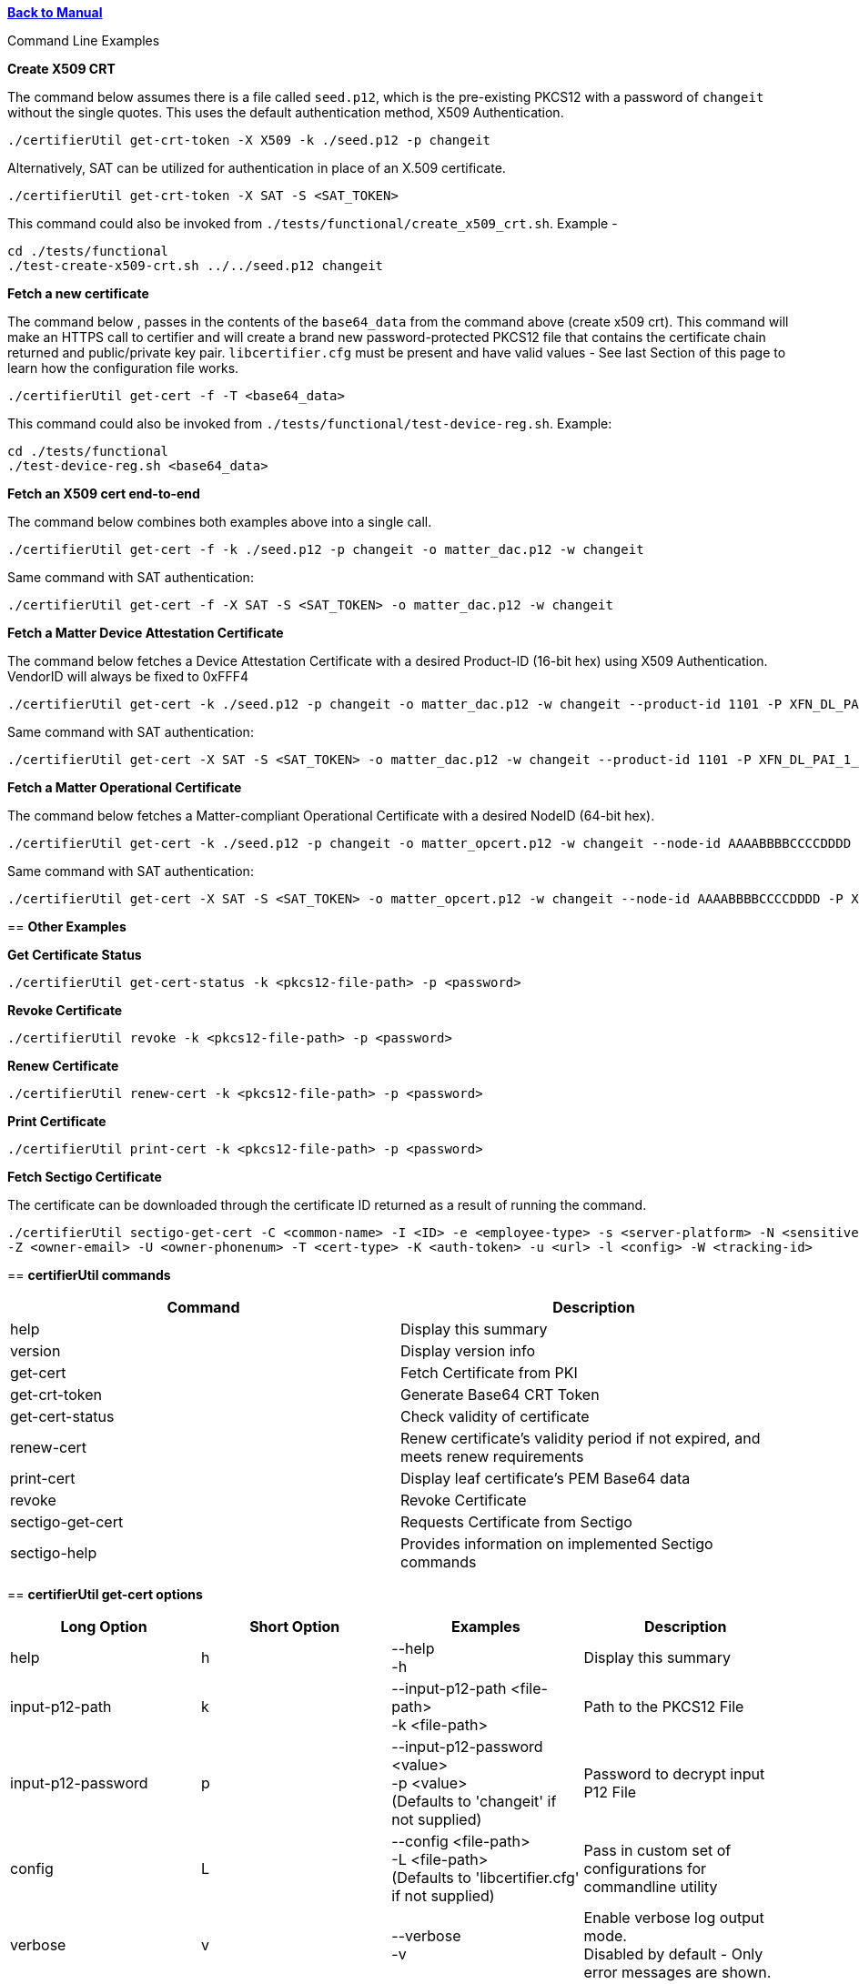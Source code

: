 xref:libcertifier.adoc[*Back to Manual*]

============
Command Line Examples
=====

*Create X509 CRT*

The command below assumes there is a file called `seed.p12`, which is the pre-existing PKCS12 with a password of `changeit` without the single quotes. This uses the default authentication method, X509 Authentication.

----
./certifierUtil get-crt-token -X X509 -k ./seed.p12 -p changeit
----

Alternatively, SAT can be utilized for authentication in place of an X.509 certificate.

----
./certifierUtil get-crt-token -X SAT -S <SAT_TOKEN>
----

This command could also be invoked from `./tests/functional/create_x509_crt.sh`.  Example -

----
cd ./tests/functional
./test-create-x509-crt.sh ../../seed.p12 changeit
----

*Fetch a new certificate*

The command below , passes in the contents of the `base64_data` from the command above (create x509 crt).   This command will make an HTTPS call to certifier and will create a brand new password-protected PKCS12 file that contains the certificate chain returned and public/private key pair. `libcertifier.cfg` must be present and have valid values - See last Section of this page to learn how the configuration file works.

----
./certifierUtil get-cert -f -T <base64_data>
----

This command could also be invoked from `./tests/functional/test-device-reg.sh`. Example:

----
cd ./tests/functional
./test-device-reg.sh <base64_data>
----

*Fetch an X509 cert end-to-end*

The command below combines both examples above into a single call.

----
./certifierUtil get-cert -f -k ./seed.p12 -p changeit -o matter_dac.p12 -w changeit
----

Same command with SAT authentication:

----
./certifierUtil get-cert -f -X SAT -S <SAT_TOKEN> -o matter_dac.p12 -w changeit
----

*Fetch a Matter Device Attestation Certificate*

The command below fetches a Device Attestation Certificate with a desired Product-ID (16-bit hex) using X509 Authentication. VendorID will always be fixed to 0xFFF4

----
./certifierUtil get-cert -k ./seed.p12 -p changeit -o matter_dac.p12 -w changeit --product-id 1101 -P XFN_DL_PAI_1_Class_3
----

Same command with SAT authentication:

----
./certifierUtil get-cert -X SAT -S <SAT_TOKEN> -o matter_dac.p12 -w changeit --product-id 1101 -P XFN_DL_PAI_1_Class_3
----

*Fetch a Matter Operational Certificate*

The command below fetches a Matter-compliant Operational Certificate with a desired NodeID (64-bit hex).

----
./certifierUtil get-cert -k ./seed.p12 -p changeit -o matter_opcert.p12 -w changeit --node-id AAAABBBBCCCCDDDD -P XFN_Matter_OP_Class_3_ICA
----

Same command with SAT authentication:

----
./certifierUtil get-cert -X SAT -S <SAT_TOKEN> -o matter_opcert.p12 -w changeit --node-id AAAABBBBCCCCDDDD -P XFN_Matter_OP_Class_3_ICA
----

== *Other Examples*

*Get Certificate Status*

----
./certifierUtil get-cert-status -k <pkcs12-file-path> -p <password>
----

*Revoke Certificate*

----
./certifierUtil revoke -k <pkcs12-file-path> -p <password>
----

*Renew Certificate*

----
./certifierUtil renew-cert -k <pkcs12-file-path> -p <password>
----

*Print Certificate*

----
./certifierUtil print-cert -k <pkcs12-file-path> -p <password>
----

*Fetch Sectigo Certificate*

The certificate can be downloaded through the certificate ID returned as a result of running the command.

----
./certifierUtil sectigo-get-cert -C <common-name> -I <ID> -e <employee-type> -s <server-platform> -N <sensitive> -r <project-name> -b <business-justification> -A <subject-alt-names> -x <ip-addresses> -G <group-name> -E <group-email> -O <owner-fname> -J <owner-lname> 
-Z <owner-email> -U <owner-phonenum> -T <cert-type> -K <auth-token> -u <url> -l <config> -W <tracking-id>
----

== *certifierUtil commands*

|===
| *Command* | *Description*

| help
| Display this summary

| version
| Display version info

| get-cert
| Fetch Certificate from PKI

| get-crt-token
| Generate Base64 CRT Token

| get-cert-status
| Check validity of certificate

| renew-cert
| Renew certificate’s validity period if not expired, and meets renew requirements

| print-cert
| Display leaf certificate's PEM Base64 data

| revoke
| Revoke Certificate

|sectigo-get-cert
|Requests Certificate from Sectigo

|sectigo-help
|Provides information on implemented Sectigo commands
|===

== *certifierUtil get-cert options*

|===
| *Long Option* | *Short Option* | *Examples* | *Description*

| help
| h
| --help +
-h
| Display this summary

| input-p12-path
| k
| --input-p12-path <file-path> +
-k <file-path>
| Path to the PKCS12 File

| input-p12-password
| p
| --input-p12-password <value> +
-p <value> +
(Defaults to 'changeit' if not supplied)
| Password to decrypt input P12 File

| config
| L
| --config <file-path> +
-L <file-path> +
(Defaults to 'libcertifier.cfg' if not supplied)
| Pass in custom set of configurations for commandline utility

| verbose
| v
| --verbose +
-v
| Enable verbose log output mode. +
Disabled by default - Only error messages are shown.

| auth-type
| X
| --auth-type <auth-type> +
-X <auth-type>
| Select Output CRT Type (X509 or other values)

| auth-token
| S
| --auth-token <value> +
 +
-S <value>
| Pass in App Authentication Token. +
Only valid and mandatory when client option is also passed in.

| crt
| T
| --crt <crt> +
-T <crt>
| Input CRT (Base64). +
It is an optional parameter, but will take precedence (against auth token) if used

| overwrite-p12
| f
| --overwrite-p12 +
-f
| Overwrite P12 File

| profile-name
| P
| --profile-name <value> +
-P <value>
| Choose type of Certificate to be fetched from PKI (Either DAC Certificate - XFN_DL_PAI_1_Class_3 - or Matter Operational Certificate - XFN_Matter_OP_Class_3_ICA)

| output-p12-path
| o
| --output-p12-path <value> +
-o <value>
| Choose pathname of the resulting file that will store the P12 Chain that will include the generated certificate

| output-p12-password
| w
| --output-12-password <value> +
-w <value>
| Password to encrypt the output p12 file

| validity-days
| v
| --validity-days <days> +
-v <days>
| Choose number of validity days that a certificate is issued with

| product-id
| i
| --product-id <id> +
 +
-n <id>
| Choose ProductID (16-bit integer) to be assigned to the resulting certificate. +
Matter Only certificate parameter

| node-id
| n
| --node-id <id> +
 +
-n <id>
| Choose NodeID (64-bit integer) to be assigned to the resulting certificate +
Matter Only certificate

| fabric-id
| F
| --fabric-id <id> +
-F <id>
| Choose FabricID (64-bit integer) to be assigned to the resulting certificate +
Matter Only certificate

| case-auth-tag
| a
| --case-auth-tag <id> +
-a <id>
| Choose CASE Authentication Tag (32-bit integer) to be assigned to the resulting certificate +
Matter Only certificate

| ca-path
| c
| --ca-path <value> +
-c <value>
| Pass in custom path where libcertifier-cert.crt file is located at

|===

== *certifierUtil get-crt-token options*

|===
| *Long Option* | *Short Option* | *Examples* | *Description*

| help
| h
| --help +
-h
| Display this summary

| input-p12-path
| k
| --input-p12-path <file-path> +
-k <file-path>
| Path to the PKCS12 File

| input-p12-password
| p
| --input-p12-password <value> +
-p <value> +
(Defaults to 'changeit' if not supplied)
| Password to decrypt input P12 File

| config
| L
| --config <file-path> +
-L <file-path> +
(Defaults to 'libcertifier.cfg' if not supplied)
| Pass in custom set of configurations for commandline utility

| verbose
| v
| --verbose +
-v
| Enable verbose log output mode. +
Disabled by default - Only error messages are shown.

| auth-type
| X
| --auth-type <auth-type> +
-X <auth-type>
| Select Output CRT Type (X509 or other values)

| auth-token
| S
| --auth-token <value> +
 +
-S <value>
| Pass in App Authentication Token

|===

== *certifierUtil get-cert-status options*

|===
| *Long Option* | *Short Option* | *Examples* | *Description*

| help
| h
| --help +
-h
| Display this summary

| input-p12-path
| k
| --input-p12-path <file-path> +
-k <file-path>
| Path to the PKCS12 File

| input-p12-password
| p
| --input-p12-password <value> +
-p <value> +
(Defaults to 'changeit' if not supplied)
| Password to decrypt input P12 File

| config
| L
| --config <value> +
-L <value> +
(Defaults to 'libcertifier.cfg' if not supplied)
| Pass in custom set of configurations for commandline utility

| verbose
| v
| --verbose +
-v
| Enable verbose log output mode. +
Disabled by default - Only error messages are shown.

| ca-path
| c
| --ca-path <value> +
-c <value>
| Pass in custom path where libcertifier-cert.crt file is located at

|===

== *certifierUtil renew-cert options*

|===
| *Long Option* | *Short Option* | *Examples* | *Description*

| help
| h
| --help +
-h
| Display this summary

| input-p12-path
| k
| --input-p12-path <file-path> +
-k <file-path>
| Path to the PKCS12 File

| input-p12-password
| p
| --input-p12-password <value> +
-p <value> +
(Defaults to 'changeit' if not supplied)
| Password to decrypt input P12 File

| config
| L
| --config <value> +
-L <value> +
(Defaults to 'libcertifier.cfg' if not supplied)
| Pass in custom set of configurations for commandline utility

| verbose
| v
| --verbose +
-v
| Enable verbose log output mode. +
Disabled by default - Only error messages are shown.

| ca-path
| c
| --ca-path <value> +
-c <value>
| Pass in custom path where libcertifier-cert.crt file is located at

|===

== *certifierUtil print-cert options*

|===
| *Long Option* | *Short Option* | *Examples* | *Description*

| help
| h
| --help +
-h
| Display this summary

| input-p12-path
| k
| --input-p12-path <value> +
-k <value>
| Path to the PKCS12 File


| input-p12-password
| p
| --input-p12-password <value> +
-p <value> +
(Defaults to 'changeit' if not supplied)
| Password to decrypt input P12 File

| config
| L
| --config <value> +
-L <value> +
(Defaults to 'libcertifier.cfg' if not supplied)
| Pass in custom set of configurations for commandline utility

| verbose
| v
| --verbose +
-v
| Enable verbose log output mode. +
Disabled by default - Only error messages are shown.

|===

== *certifierUtil revoke options*

|===
| *Long Option* | *Short Option* | *Examples* | *Description*

| help
| h
| --help +
-h
| Display this summary

| input-p12-path
| k
| --input-p12-path <value> +
-k <value>
| Path to the PKCS12 File

| input-p12-password
| p
| --input-p12-password <value> +
-p <value> +
(Defaults to 'changeit' if not supplied)
| Password to decrypt input P12 File

| config
| L
| --config <value> +
-L <value> +
(Defaults to 'libcertifier.cfg' if not supplied)
| Pass in custom set of configurations for commandline utility

| verbose
| v
| --verbose +
-v
| Enable verbose log output mode. +
Disabled by default - Only error messages are shown.

| ca-path
| c
| --ca-path <value> +
-c <value>
| Pass in custom path where libcertifier-cert.crt file is located at

|===

== *certifierUtil sectigo-get-cert options*

|===
| *Long Option* | *Short Option* | *Examples* | *Description*

| help
| h
| --help +
-h
| Display this summary

| common-name
| C
| --common-name <value> +
-C <value>
| Certificate common name

| id
| I
| --id <value> +
-I <value>
| User or device ID

| employee-type
| e
| --employee-type <value> +
-e <value>
| Employee type

| server-platform
| s
| --server-platform <value> +
-s <value>
| Server platform

| sensitive
| N
| --sensitive +
-N
| Mark as sensitive

| project-name
| r
| --project-name <value> +
-r <value>
| Project name

| business-justification
| b
| --business-justification <value> +
-b <value>
| Business justification

| subject-alt-names
| A
| --subject-alt-names <value> +
-A <value>
| Subject alternative names (CSV)

| ip-addresses
| x
| --ip-addresses <value> +
-x <value>
| IP addresses (CSV)

| group-name
| G
| --group-name <value> +
-G <value>
| Group name

| group-email
| E
| --group-email <value> +
-E <value>
| Group email

| owner-fname
| O
| --owner-fname <value> +
-O <value>
| Owner first name

| owner-lname
| J
| --owner-lname <value> +
-J <value>
| Owner last name

| owner-email
| Z
| --owner-email <value> +
-Z <value>
| Owner email

| owner-phonenum
| U
| --owner-phonenum <value> +
-U <value>
| Owner phone number

| cert-type
| T
| --cert-type <value> +
-T <value>
| Certificate type

| auth-token
| K
| --auth-token <value> +
-K <value>
| Sectigo API auth token

| url
| u
| --url <value> +
-u <value>
| Sectigo API URL

| config
| l
| --config <file> +
-l <file>
| Path to config file

| tracking-id
| W
| --tracking-id <value> +
-W <value>
| Tracking ID

|===

*Configuration File*

Configuration File is a file used to specify internal certifier util parameters such as timeouts, ecc curve types and other miscellaneous items. This file follows the JSON Format and can be manually editted from the `libcertifier.cfg.sample` template file present in the root directory.

Here are the details for every valid entry that can be added to the Configuration File:

|===
| *Entry Name* | *Default Value* | *Description*

| libcertifier.certifier.url
| "https://certifier.xpki.io/v1/certifier"
| xPKI URL

| libcertifier.profile.name
| "XFN_Matter_OP_Class_3_ICA"
| Set Profile name for the desired certificate to fetch (Defaults to Matter Operational Certificate)

| libcertifier.validity.days
| 365
| Set the number of validity days of the issuing certificate

| libcertifier.auth.type
| "X509"
| Choose CRT input type

| libcertifier.ecc.curve.id
| "prime256v1"
| Select ECC Curve ID for the issuing certificate

| libcertifier.http.connect.timeout
| 10
| Set HTTP Connection Timeout

| libcertifier.http.timeout
| 10
| Set HTTP Timeout

| libcertifier.http.trace
| 0
| Enable Debug/Trace output during HTTP exchange

| libcertifier.input.p12.path
| "seed.p12"
| Set Path to the input PKCS#12 File containing a keypair and client certificate

| libcertifier.input.p12.password
| "changeit"
| Set password of the PKCS#12 file

| libcertifier.log.file
| "/tmp/libcertifier.log"
| Set file to store all logs of the xPKI transaction

| libcertifier.log.level
| 0
| Choose verbosity level of the logs

| libcertifier.log.max.size
| 5000000
| Set max size (in bytes) to write in the log file

| libcertifier.measure.performance
| 0
| Enable performance logs. +
Note: value type = `bool`

| libcertifier.source.id
| "libcertifier-opensource"
| Set the request source id

| libcertifier.tls.insecure.host
| 0
| Mark TLS insecure host. +
Note: value type = `bool`

| libcertifier.tls.insecure.peer
| 0
| Mark TLS insecure peer. +
Note: value type = `bool`

| libcertifier.certificate.lite
| 1
| Mark request for a lite certificate. +
Note: value type = `bool`

| libcertifier.system.id
| "BBBBBBBBBBBBBBBB"
| Set System ID value in the Subject Field of the Certificates in the Chain.

| libcertifier.fabric.id
| "DDDDDDDDDDDDDDDD"
| Set Fabric ID value in the Subject Field of the Matter Operational Certificate in the Chain. +
Note: 64-bit hex integer expected as input.

| libcertifier.product.id
| "1101"
| Set Product ID value in the Subject Field of the Certificates in the Chain. +
Note: 16-bit hex integer expected as input.

| libcertifier.cn.name
| "AAAAAAAA"
| Set CN Field value in the Subject Field of the Leaf Certificate. +
Note: Maximum number of characters is 8 due to certificate size constraints.

| libcertifier.node.id
| "CCCCCCCCCCCCCCCC"
| Set Node ID OID Field value in the Subject Field of the Matter Operational Certificate. +
Note: 64-bit hex integer expected as input.

| libcertifier.ext.key.usage
| "critical,clientAuth,serverAuth"
| Mark request for a lite certificate. +
Note: value type = `bool`

| libcertifier.sectigo.certifier.url
| "https://certs.xpki.io/api/createCertificate"
| Sectigo API endpoint URL

| libcertifier.sectigo.auth.token
| ""
| Sectigo API authentication token

| libcertifier.sectigo.common.name
| "example.com"
| Certificate common name (CN)

| libcertifier.sectigo.group.name
| "Example Group"
| Group name for the certificate request

| libcertifier.sectigo.group.email
| "group@example.com"
| Group email for notifications

| libcertifier.sectigo.id
| "user123"
| User or device ID

| libcertifier.sectigo.owner.fname
| "First"
| Owner's first name

| libcertifier.sectigo.owner.lname
| "Last"
| Owner's last name

| libcertifier.sectigo.employee.type
| "associate"
| Employee type (e.g., associate, employee, contractor)

| libcertifier.sectigo.server.platform
| "Other"
| Server platform name. +
Note: Use any of the following options: Tomcat, Redhat Linux, Microsoft IIS 5.x and later, Apache/MODSSL, IBM HTTP server, Java Web Server (Javasoft/SUN), Oracle, SAP Web Application Server, Citrix, Other

| libcertifier.sectigo.sensitive
| false
| Mark certificate as sensitive. +
Note: value type = `bool`

| libcertifier.sectigo.project.name
| "ExampleProject"
| Project name

| libcertifier.sectigo.business.justification
| "Testing"
| Business justification for the request

| libcertifier.sectigo.subject.alt.names
| []
| Subject alternative names. +
Note: value type = `array of strings`  Pass empty array if you don't have.

| libcertifier.sectigo.ip.addresses
| []
| IP addresses. +
Note: value type = `array of strings`  Pass empty array if you don't have.

| libcertifier.sectigo.cert.type
| "comodo"
| Certificate type. +
Note: Always pass comodo for internet-facing apps

| libcertifier.sectigo.owner.phonenum
| "1234567890"
| Owner's phone number

| libcertifier.sectigo.owner.email
| "owner@example.com"
| Owner's email address

| libcertifier.sectigo.tracking.id
| "1234"
| Tracking ID for the request

| libcertifier.sectigo.source
| "libcertifier"
| Source identifier for the request

|===
